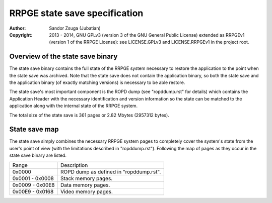 
RRPGE state save specification
==============================================================================

:Author:    Sandor Zsuga (Jubatian)
:Copyright: 2013 - 2014, GNU GPLv3 (version 3 of the GNU General Public
            License) extended as RRPGEv1 (version 1 of the RRPGE License): see
            LICENSE.GPLv3 and LICENSE.RRPGEv1 in the project root.




Overview of the state save binary
------------------------------------------------------------------------------


The state save binary contains the full state of the RRPGE system necessary to
restore the application to the point when the state save was archived. Note
that the state save does not contain the application binary, so both the state
save and the application binary (of exactly matching versions) is necessary to
be able restore.

The state save's most important component is the ROPD dump (see "ropddump.rst"
for details) which contains the Application Header with the necessary
identification and version information so the state can be matched to the
application along with the internal state of the RRPGE system.

The total size of the state save is 361 pages or 2.82 Mbytes (2957312 bytes).




State save map
------------------------------------------------------------------------------


The state save simply combines the necessary RRPGE system pages to completely
cover the system's state from the user's point of view (with the limitations
described in "ropddump.rst"). Following the map of pages as they occur in the
state save binary are listed.

+--------+-------------------------------------------------------------------+
| Range  | Description                                                       |
+--------+-------------------------------------------------------------------+
| 0x0000 | ROPD dump as defined in "ropddump.rst".                           |
+--------+-------------------------------------------------------------------+
| 0x0001 |                                                                   |
| \-     | Stack memory pages.                                               |
| 0x0008 |                                                                   |
+--------+-------------------------------------------------------------------+
| 0x0009 |                                                                   |
| \-     | Data memory pages.                                                |
| 0x00E8 |                                                                   |
+--------+-------------------------------------------------------------------+
| 0x00E9 |                                                                   |
| \-     | Video memory pages.                                               |
| 0x0168 |                                                                   |
+--------+-------------------------------------------------------------------+
